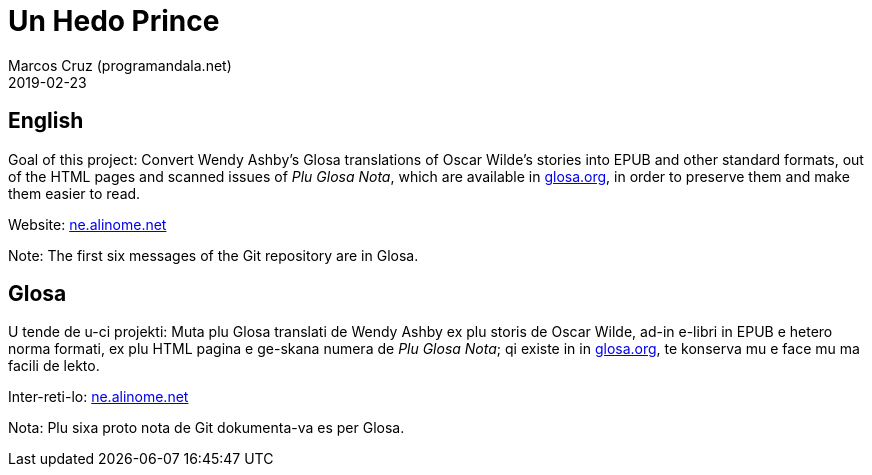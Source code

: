 = Un Hedo Prince
:author: Marcos Cruz (programandala.net)
:revdate: 2019-02-23

== English

Goal of this project: Convert Wendy Ashby's Glosa translations of
Oscar Wilde's stories into EPUB and other standard formats, out of the
HTML pages and scanned issues of _Plu Glosa Nota_, which are available
in http://glosa.org[glosa.org], in order to preserve them and make
them easier to read.

Website: http://ne.alinome.net[ne.alinome.net]

Note: The first six messages of the Git repository are in Glosa.

== Glosa

U tende de u-ci projekti: Muta plu Glosa translati de Wendy Ashby ex
plu storis de Oscar Wilde, ad-in e-libri in EPUB e hetero norma
formati, ex plu HTML pagina e ge-skana numera de _Plu Glosa Nota_; qi
existe in in http://glosa.org[glosa.org], te konserva mu e face mu ma
facili de lekto.

Inter-reti-lo: http://ne.alinome.net[ne.alinome.net]

Nota: Plu sixa proto nota de Git dokumenta-va es per Glosa.
